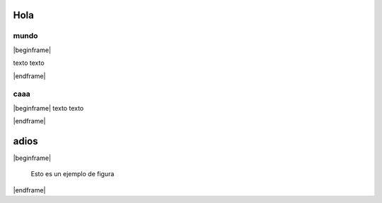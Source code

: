 ====
Hola
====

mundo
=====

|beginframe|

texto texto

|endframe|


caaa
====


|beginframe|
texto texto

|endframe|

=====
adios
=====

|beginframe|

.. figure::
	fig/TeslaAndCoil.jpg
	:name: ejemplo-figura
	:scale: 30

	Esto es un ejemplo de figura

|endframe|



.. |beginframe| raw:: latex

   \begin{frame}

.. |endframe| raw:: latex

   \end{frame}



